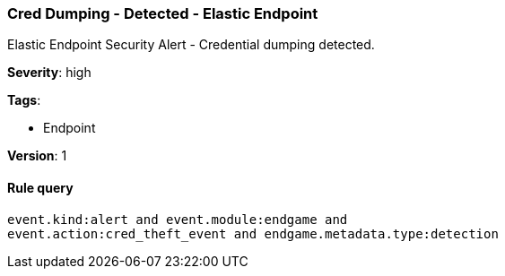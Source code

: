 [[cred-dumping-detected-elastic-endpoint]]
=== Cred Dumping - Detected - Elastic Endpoint

Elastic Endpoint Security Alert - Credential dumping detected.

*Severity*: high

*Tags*:

* Endpoint

*Version*: 1

==== Rule query


[source,js]
----------------------------------
event.kind:alert and event.module:endgame and
event.action:cred_theft_event and endgame.metadata.type:detection
----------------------------------

